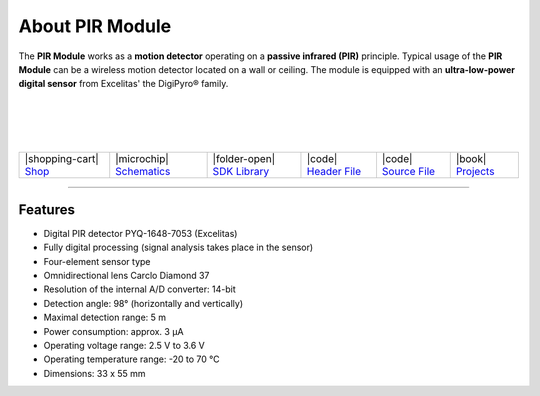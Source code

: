 ################
About PIR Module
################



.. container:: twocol

   .. container:: leftside

        .. thumbnail:: ../_static/hardware/about-pir/pir-module.png
            :width: 100%

   .. container:: rightside

        The **PIR Module** works as a **motion detector** operating on a **passive infrared (PIR)** principle.
        Typical usage of the **PIR Module** can be a wireless motion detector located on a wall or ceiling.
        The module is equipped with an **ultra-low-power digital sensor** from Excelitas' the DigiPyro® family.

|
|
|
|

.. .. |pic1| thumbnail:: ../_static/hardware/about-pir/pir-module.png
..     :width: 300em
..     :height: 300em
..
.. +------------------------+----------------------------------------------------------------------------------------------------------+
.. | |pic1|                 | | The **PIR Module** works as a **motion detector** operating on a **passive infrared (PIR)** principle. |
.. |                        | | Typical usage of the **PIR Module** can be a wireless motion detector located on a wall or ceiling.    |
.. |                        | | The module is equipped with an **ultra-low-power digital sensor** from Excelitas' the DigiPyro® family.|
.. +------------------------+----------------------------------------------------------------------------------------------------------+

+-----------------------------------------------------------------------+--------------------------------------------------------------------------------------------------------------+----------------------------------------------------------------------------------+---------------------------------------------------------------------------------------------------+---------------------------------------------------------------------------------------------------+--------------------------------------------------------------------------------+
| |shopping-cart| `Shop <https://shop.hardwario.com/pir-module/>`_      | |microchip| `Schematics <https://github.com/hardwario/bc-hardware/tree/master/out/bc-module-pir>`_           | |folder-open| `SDK Library <https://sdk.hardwario.com/group__twr__module__pir>`_ | |code| `Header File <https://github.com/hardwario/twr-sdk/blob/master/twr/inc/twr_module_pir.h>`_ | |code| `Source File <https://github.com/hardwario/twr-sdk/blob/master/twr/src/twr_module_pir.c>`_ | |book| `Projects <https://www.hackster.io/hardwario/projects?part_id=73716>`_  |
+-----------------------------------------------------------------------+--------------------------------------------------------------------------------------------------------------+----------------------------------------------------------------------------------+---------------------------------------------------------------------------------------------------+---------------------------------------------------------------------------------------------------+--------------------------------------------------------------------------------+

----------------------------------------------------------------------------------------------

********
Features
********

- Digital PIR detector PYQ-1648-7053 (Excelitas)
- Fully digital processing (signal analysis takes place in the sensor)
- Four-element sensor type
- Omnidirectional lens Carclo Diamond 37
- Resolution of the internal A/D converter: 14-bit
- Detection angle: 98° (horizontally and vertically)
- Maximal detection range: 5 m
- Power consumption: approx. 3 μA
- Operating voltage range: 2.5 V to 3.6 V
- Operating temperature range: -20 to 70 °C
- Dimensions: 33 x 55 mm
